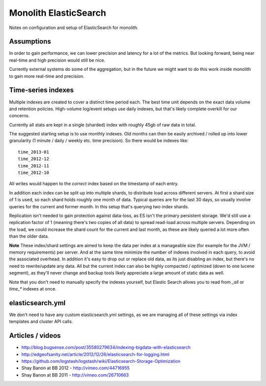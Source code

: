 Monolith ElasticSearch
======================

Notes on configuration and setup of ElasticSearch for monolith.

Assumptions
:::::::::::

In order to gain performance, we can lower precision and latency for a lot
of the metrics. But looking forward, being near real-time and high precision
would still be nice.

Currently external systems do some of the aggregation, but in the future we
might want to do this work inside monolith to gain more real-time and
precision.

Time-series indexes
:::::::::::::::::::

Multiple indexes are created to cover a distinct time period each. The
best time unit depends on the exact data volume and retention policies.
High-volume log/event setups use daily indexes, but that's likely complete
overkill for our concerns.

Currently all stats are kept in a single (sharded) index with roughly 45gb
of raw data in total.

The suggested starting setup is to use monthly indexes. Old months can
then be easily archived / rolled up into lower granularity (1 minute / daily /
weekly etc. time precision). So there would be indexes like::

    time_2013-01
    time_2012-12
    time_2012-11
    time_2012-10

All writes would happen to the *correct* index based on the timestamp of each
entry.

In addition each index can be split up into multiple shards, to distribute load
across different servers. At first a shard size of 1 is used, so each shard
holds roughly one month of data. Typical queries are for the last 30 days, so
usually involve queries for the current and former month. In this setup that's
querying two index shards.

Replication isn't needed to gain protection against data-loss, as ES isn't the
primary persistent storage. We'd still use a replication factor of 1 (meaning
there's two copies of all data) to spread read-load across multiple servers.
Depending on the load, we could increase the shard count for the current and
last month, as these are likely queried a lot more often than the older data.

**Note** These index/shard settings are aimed to keep the data per index at a
manageable size (for example for the JVM / memory requirements) per server. And
at the same time minimize the number of indexes involved in each query, to
avoid the associated overhead. In addition it's easy to drop out or replace old
data, as its just disabling an index, but there's no need to rewrite/update any
data. All but the current index can also be highly compacted / optimized
(down to one lucene segment), as they'll never change and backup tools likely
appreciate a large amount of static data as well.

Note that you don't need to manually specify the indexes yourself, but
Elastic Search allows you to read from `_all` or `time_*` indexes at once.

elasticsearch.yml
:::::::::::::::::

We don't need to have any custom elasticsearch.yml settings, as we are managing
all of these settings via index templates and cluster API calls.

Articles / videos
:::::::::::::::::

* http://blog.bugsense.com/post/35580279634/indexing-bigdata-with-elasticsearch
* http://edgeofsanity.net/article/2012/12/26/elasticsearch-for-logging.html
* https://github.com/logstash/logstash/wiki/Elasticsearch-Storage-Optimization
* Shay Banon at BB 2012 - http://vimeo.com/44716955
* Shay Banon at BB 2011 - http://vimeo.com/26710663
